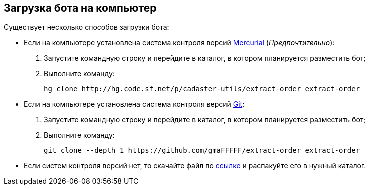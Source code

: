 [#скачать_бота]
== Загрузка бота на компьютер

Существует несколько способов загрузки бота:

* Если на компьютере установлена система контроля версий https://www.mercurial-scm.org/downloads[Mercurial] (_Предпочтительно_):
. Запустите командную строку и перейдите в каталог, в котором планируется разместить бот;
. Выполните команду:
[source,shell]
hg clone http://hg.code.sf.net/p/cadaster-utils/extract-order extract-order
+
* Если на компьютере установлена система контроля версий https://git-scm.com/download/win[Git]:
. Запустите командную строку и перейдите в каталог, в котором планируется разместить бот;
. Выполните команду:
[source,shell]
git clone --depth 1 https://github.com/gmaFFFFF/extract-order extract-order
* Если систем контроля версий нет, то скачайте файл по https://github.com/gmaFFFFF/extract-order/archive/refs/heads/develop.zip[ссылке] и распакуйте его в нужный каталог.